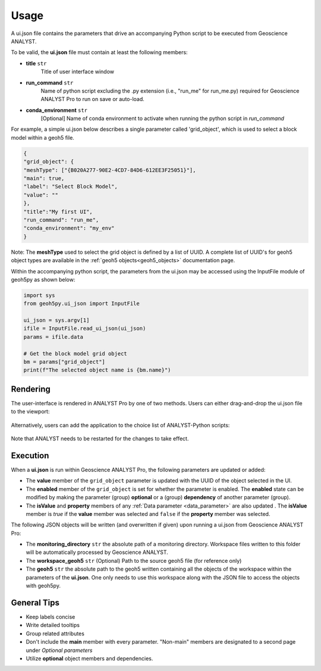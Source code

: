 Usage
=====

A ui.json file contains the parameters that drive an accompanying Python script to be executed from Geoscience ANALYST.


To be valid, the **ui.json** file must contain at least the following members:

- **title** ``str``
    Title of user interface window
- **run_command** ``str``
    Name of python script excluding the .py extension (i.e., "run_me" for run_me.py) required for Geoscience ANALYST Pro
    to run on save or auto-load.
- **conda_environment** ``str``
    [Optional] Name of conda environment to activate when running the python script in *run_command*


For example, a simple ui.json below describes a single parameter called 'grid_object', which is used to select a block model within a geoh5 file.

.. code-block:: json

    {
    "grid_object": {
    "meshType": ["{B020A277-90E2-4CD7-84D6-612EE3F25051}"],
    "main": true,
    "label": "Select Block Model",
    "value": ""
    },
    "title":"My first UI",
    "run_command": "run_me",
    "conda_environment": "my_env"
    }

.. figure:: ./images/block_model_uijson.png

Note: The **meshType** used to select the grid object is defined by a list of UUID. A complete list of UUID's for geoh5
object types are available in the :ref:`geoh5 objects<geoh5_objects>` documentation page.

Within the accompanying python script, the parameters from the ui.json may be accessed using the InputFile module of
geoh5py as shown below:

.. code-block:: python

    import sys
    from geoh5py.ui_json import InputFile

    ui_json = sys.argv[1]
    ifile = InputFile.read_ui_json(ui_json)
    params = ifile.data

    # Get the block model grid object
    bm = params["grid_object"]
    print(f"The selected object name is {bm.name}")


.. figure:: ./images/block_model_output.png


Rendering
^^^^^^^^^

The user-interface is rendered in ANALYST Pro by one of two methods.
Users can either drag-and-drop the ui.json file to the viewport:

.. figure:: ./images/drag_drop.gif
        :align: center
        :width: 800


Alternatively, users can add the application to the choice list of ANALYST-Python scripts:

.. figure:: ./images/dropdown.gif
        :align: center
        :width: 800

Note that ANALYST needs to be restarted for the changes to take effect.


Execution
^^^^^^^^^

When a **ui.json** is run within Geoscience ANALYST Pro, the following parameters are updated or added:

- The **value** member of the ``grid_object`` parameter is updated with the UUID of the object selected in the UI.
- The **enabled** member of the ``grid_object`` is set for whether the parameter is enabled. The **enabled** state can be
  modified by making the parameter (group) **optional** or a (group) **dependency** of another parameter (group).
- The **isValue** and **property** members of any :ref:`Data parameter <data_parameter>` are also updated . The **isValue** member
  is *true* if the **value** member was selected and ``false`` if the **property** member was selected.

The following JSON objects will be written (and overwritten if given) upon running a ui.json from Geoscience ANALYST Pro:

- The **monitoring_directory** ``str`` the absolute path of a monitoring directory. Workspace files written to this folder
  will be automatically processed by Geoscience ANALYST.
- The **workspace_geoh5** ``str`` (Optional) Path to the source geoh5 file (for reference only)
- The **geoh5** ``str`` the absolute path to the geoh5 written containing all the objects of the workspace within the
  parameters of the **ui.json**. One only needs to use this workspace along with the JSON file to access the objects
  with geoh5py.


General Tips
^^^^^^^^^^^^
- Keep labels concise
- Write detailed tooltips
- Group related attributes
- Don't include the **main** member with every parameter. "Non-main" members are designated to a second page under *Optional parameters*
- Utilize **optional** object members and dependencies.
